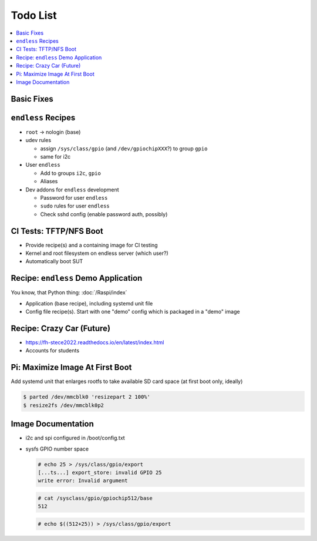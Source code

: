 .. ot-group:: yocto

Todo List
=========

.. contents::
   :local:

Basic Fixes
-----------

``endless`` Recipes
-------------------

* ``root`` -> nologin (base)
* udev rules

  * assign ``/sys/class/gpio`` (and ``/dev/gpiochipXXX``?) to group
    ``gpio``
  * same for i2c

* User ``endless``

  * Add to groups ``i2c``, ``gpio``
  * Aliases

* Dev addons for ``endless`` development

  * Password for user ``endless``
  * ``sudo`` rules for user ``endless``
  * Check sshd config (enable password auth, possibly)

CI Tests: TFTP/NFS Boot
-----------------------

* Provide recipe(s) and a containing image for CI testing
* Kernel and root filesystem on endless server (which user?)
* Automatically boot SUT

Recipe: ``endless`` Demo Application
------------------------------------

You know, that Python thing: :doc:`/Raspi/index`

* Application (base recipe), including systemd unit file
* Config file recipe(s). Start with one "demo" config which is
  packaged in a "demo" image

Recipe: Crazy Car (Future)
--------------------------

* https://fh-stece2022.readthedocs.io/en/latest/index.html
* Accounts for students

Pi: Maximize Image At First Boot
--------------------------------

Add systemd unit that enlarges rootfs to take available SD card space
(at first boot only, ideally)

.. code-block:: console

   $ parted /dev/mmcblk0 'resizepart 2 100%'
   $ resize2fs /dev/mmcblk0p2

Image Documentation
-------------------

* i2c and spi configured in /boot/config.txt
* sysfs GPIO number space 

  .. code-block:: console

     # echo 25 > /sys/class/gpio/export
     [...ts...] export_store: invalid GPIO 25
     write error: Invalid argument

  .. code-block:: console

     # cat /sysclass/gpio/gpiochip512/base
     512

  .. code-block:: console

     # echo $((512+25)) > /sys/class/gpio/export


